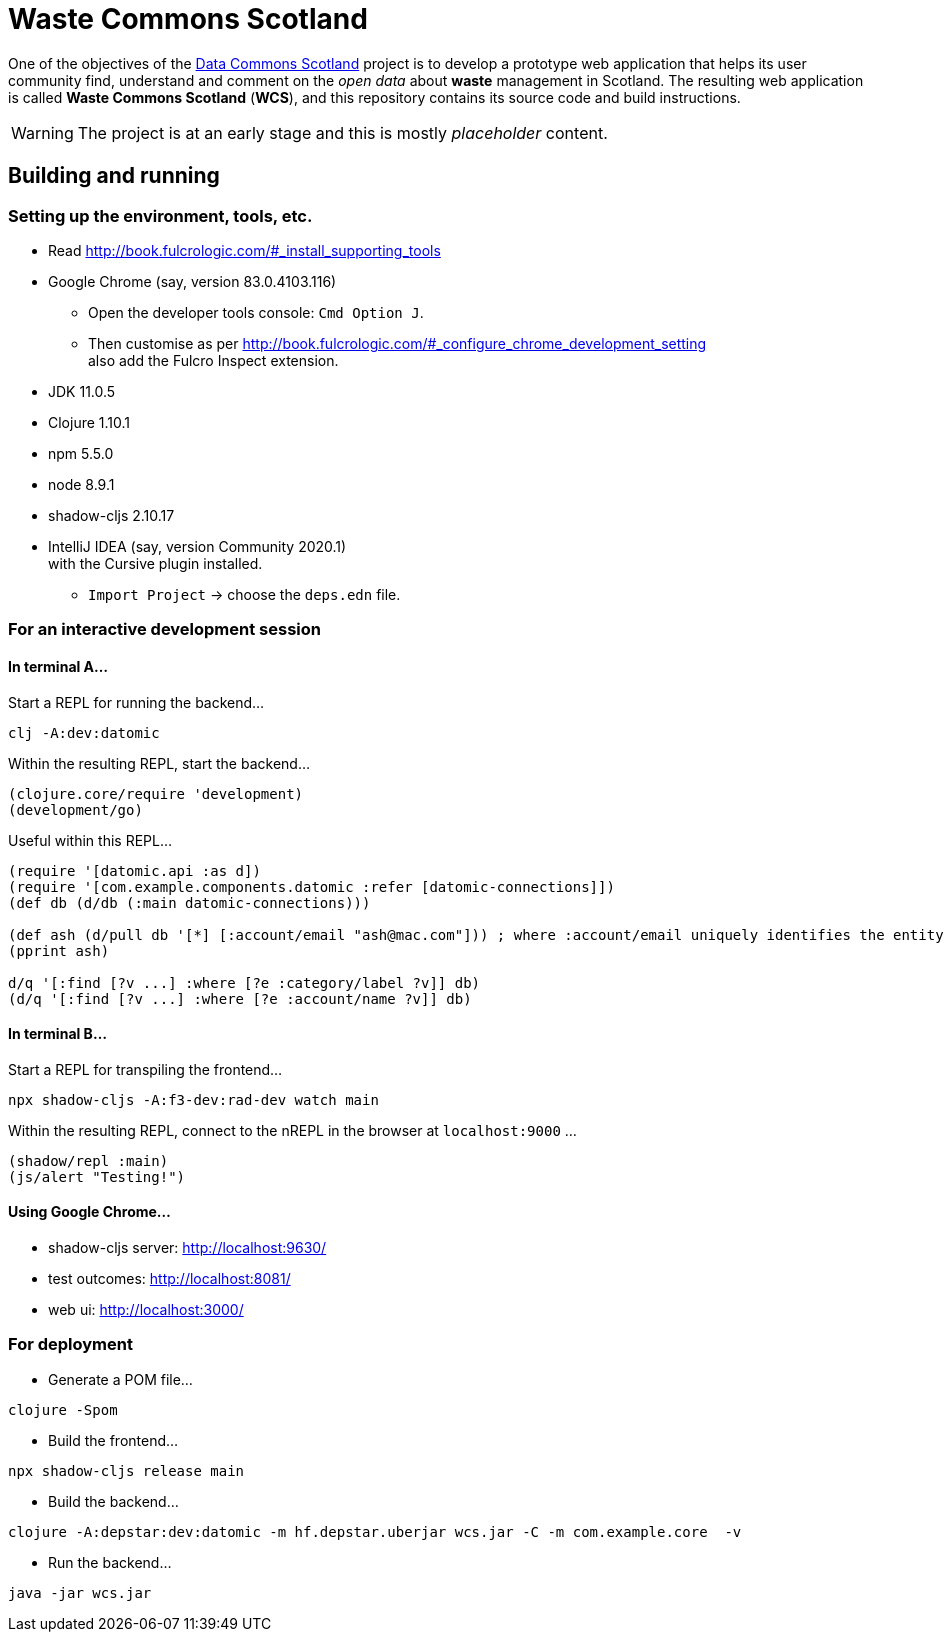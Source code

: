 = Waste Commons Scotland

One of the objectives of the http://stir.ac.uk/dcs/TODO[Data Commons Scotland] project
is to develop a prototype web application that helps its user community
find, understand and comment on the _open data_ about *waste* management in Scotland.
The resulting web application is called *Waste Commons Scotland* (*WCS*),
and this repository contains its source code and build instructions.

WARNING: The project is at an early stage and this is mostly _placeholder_ content.

== Building and running

=== Setting up the environment, tools, etc.

* Read http://book.fulcrologic.com/#_install_supporting_tools
* Google Chrome (say, version 83.0.4103.116)
** Open the developer tools console: `Cmd Option J`.
** Then customise as per http://book.fulcrologic.com/#_configure_chrome_development_setting +
also add the Fulcro Inspect extension.
* JDK 11.0.5
* Clojure 1.10.1
* npm 5.5.0
* node 8.9.1
* shadow-cljs 2.10.17
* IntelliJ IDEA (say, version Community 2020.1) +
with the Cursive plugin installed.
** `Import Project` -> choose the `deps.edn` file.

=== For an interactive development session

==== In terminal A...

Start a REPL for running the backend...
[source, bash]
-----
clj -A:dev:datomic
-----

Within the resulting REPL, start the backend...
[source, clojure]
-----
(clojure.core/require 'development)
(development/go)
-----

Useful within this REPL...
[source, clojure]
-----
(require '[datomic.api :as d])
(require '[com.example.components.datomic :refer [datomic-connections]])
(def db (d/db (:main datomic-connections)))

(def ash (d/pull db '[*] [:account/email "ash@mac.com"])) ; where :account/email uniquely identifies the entity
(pprint ash)

d/q '[:find [?v ...] :where [?e :category/label ?v]] db)
(d/q '[:find [?v ...] :where [?e :account/name ?v]] db)
-----

==== In terminal B...

Start a REPL for transpiling the frontend...
[source, bash]
-----
npx shadow-cljs -A:f3-dev:rad-dev watch main
-----

Within the resulting REPL, connect to the nREPL in the browser at `localhost:9000` ...
[source, clojure]
-----
(shadow/repl :main)
(js/alert "Testing!")
-----

==== Using Google Chrome...

* shadow-cljs server: http://localhost:9630/
* test outcomes: http://localhost:8081/
* web ui: http://localhost:3000/

=== For deployment

* Generate a POM file...
[source, bash]
-----
clojure -Spom
-----
* Build the frontend...
[source, bash]
----
npx shadow-cljs release main
----
* Build the backend...
[source, bash]
----
clojure -A:depstar:dev:datomic -m hf.depstar.uberjar wcs.jar -C -m com.example.core  -v
----
* Run the backend...
[source]
----
java -jar wcs.jar
----

